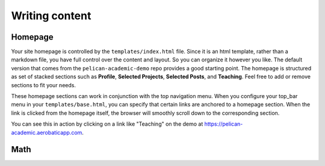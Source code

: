 Writing content
################

Homepage
==========

Your site homepage is controlled by the ``templates/index.html`` file. Since it is an html template, rather than a markdown file, you have full control over the content and layout. So you can organize it however you like. The default version that comes from the ``pelican-academic-demo`` repo provides a good starting point. The homepage is structured as set of stacked sections such as **Profile**, **Selected Projects**, **Selected Posts**, and **Teaching**. Feel free to add or remove sections to fit your needs.

These homepage sections can work in conjunction with the top navigation menu. When you configure your top_bar menu in your ``templates/base.html``, you can specify that certain links are anchored to a homepage section. When the link is clicked from the homepage itself, the browser will smoothly scroll down to the corresponding section.

You can see this in action by clicking on a link like "Teaching" on the demo at `<https://pelican-academic.aerobaticapp.com>`_.


Math
=====
